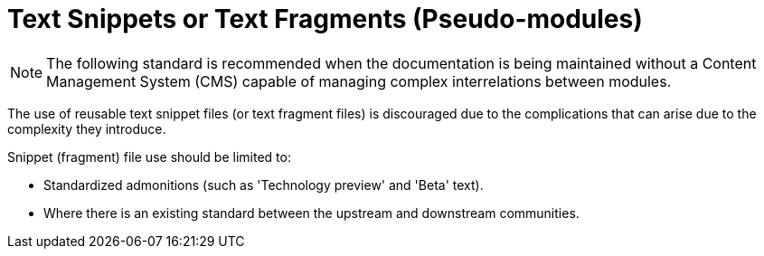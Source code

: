 // Module included in the following assemblies:
//
// <List assemblies here, each on a new line>

// Base the file name and the ID on the module title. For example:
// * file name: my-concept-module-a.adoc
// * ID: [id="my-concept-module-a-{context}"]
// * Title: = My concept module A

// The ID is used as an anchor for linking to the module. Avoid changing it after the module has been published to ensure existing links are not broken.
[id="using_text_snippets_or_text_fragments-{context}"]
// The `context` attribute enables module reuse. Every module's ID includes a variable that sets the context, such as {context}, which ensures that the module has a unique ID even if it is reused multiple times in a guide.
= Text Snippets or Text Fragments (Pseudo-modules)
//In the title of concept modules, include nouns or noun phrases that are used in the body text. This helps readers and search engines find the information quickly.
//Do not start the title of concept modules with a verb. See also _Wording of headings_ in _The IBM Style Guide_.

[NOTE]
The following standard is recommended when the documentation is being maintained without a Content Management System (CMS) capable of managing complex interrelations between modules.

The use of reusable text snippet files (or text fragment files) is discouraged due to the complications that can arise due to the complexity they introduce.

Snippet (fragment) file use should be limited to:

* Standardized admonitions (such as 'Technology preview' and 'Beta' text).
* Where there is an existing standard between the upstream and downstream communities.


//.Additional resources

//* A bulleted list of links to other material closely related to the contents of the concept module.
